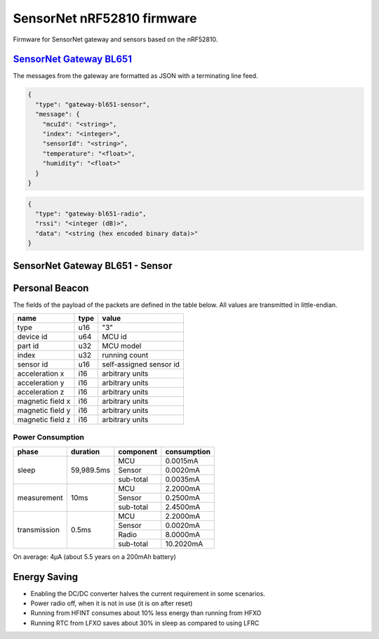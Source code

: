 SensorNet nRF52810 firmware
===========================

Firmware for SensorNet gateway and sensors based on the nRF52810.

`SensorNet Gateway BL651 <https://github.com/hannes-hochreiner/sensor-net-gateway-bl651>`_
------------------------------------------------------------------------------------------

The messages from the gateway are formatted as JSON with a terminating line feed.

.. code-block:: JSON

  {
    "type": "gateway-bl651-sensor",
    "message": {
      "mcuId": "<string>",
      "index": "<integer>",
      "sensorId": "<string>",
      "temperature": "<float>",
      "humidity": "<float>"
    }
  }

.. code-block:: JSON

  {
    "type": "gateway-bl651-radio",
    "rssi": "<integer (dB)>",
    "data": "<string (hex encoded binary data)>"
  }

SensorNet Gateway BL651 - Sensor
--------------------------------



Personal Beacon
---------------

The fields of the payload of the packets are defined in the table below.
All values are transmitted in little-endian.

+----------------+----+-----------------------+
|name            |type|value                  |
+================+====+=======================+
|type            |u16 |"3"                    |
+----------------+----+-----------------------+
|device id       |u64 |MCU id                 |
+----------------+----+-----------------------+
|part id         |u32 |MCU model              |
+----------------+----+-----------------------+
|index           |u32 |running count          |
+----------------+----+-----------------------+
|sensor id       |u16 |self-assigned sensor id|
+----------------+----+-----------------------+
|acceleration x  |i16 |arbitrary units        |
+----------------+----+-----------------------+
|acceleration y  |i16 |arbitrary units        |
+----------------+----+-----------------------+
|acceleration z  |i16 |arbitrary units        |
+----------------+----+-----------------------+
|magnetic field x|i16 |arbitrary units        |
+----------------+----+-----------------------+
|magnetic field y|i16 |arbitrary units        |
+----------------+----+-----------------------+
|magnetic field z|i16 |arbitrary units        |
+----------------+----+-----------------------+

Power Consumption
.................

+------------+----------+---------+-----------+
|phase       |duration  |component|consumption|
+============+==========+=========+===========+
|sleep       |59,989.5ms|MCU      | 0.0015mA  |
|            |          +---------+-----------+ 
|            |          |Sensor   | 0.0020mA  |
|            |          +---------+-----------+ 
|            |          |sub-total| 0.0035mA  |
+------------+----------+---------+-----------+
|measurement |10ms      |MCU      | 2.2000mA  |
|            |          +---------+-----------+ 
|            |          |Sensor   | 0.2500mA  |
|            |          +---------+-----------+ 
|            |          |sub-total| 2.4500mA  |
+------------+----------+---------+-----------+
|transmission|0.5ms     |MCU      | 2.2000mA  |
|            |          +---------+-----------+ 
|            |          |Sensor   | 0.0020mA  |
|            |          +---------+-----------+ 
|            |          |Radio    | 8.0000mA  |
|            |          +---------+-----------+ 
|            |          |sub-total|10.2020mA  |
+------------+----------+---------+-----------+

On average: 4µA (about 5.5 years on a 200mAh battery)

Energy Saving
-------------

* Enabling the DC/DC converter halves the current requirement in some scenarios.
* Power radio off, when it is not in use (it is on after reset)
* Running from HFINT consumes about 10% less energy than running from HFXO
* Running RTC from LFXO saves about 30% in sleep as compared to using LFRC
